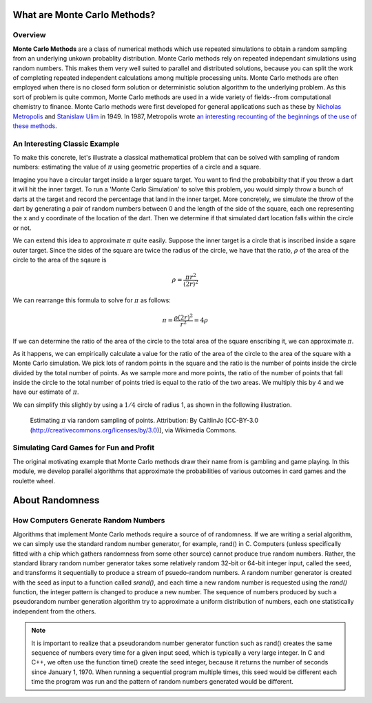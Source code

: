 What are Monte Carlo Methods?
#############################

Overview
--------

**Monte Carlo Methods** are a class of numerical methods which use repeated 
simulations to obtain a random sampling from an underlying unkown probablity 
distribution.  Monte Carlo methods rely on repeated independant 
simulations using random numbers. This makes them very well suited to parallel and
distributed solutions, because you can split the work of completing repeated independent
calculations among multiple processing units. Monte Carlo 
methods are often employed when there is no closed form solution or 
deterministic solution algorithm to the underlying problem. As this sort of 
problem is quite common, Monte Carlo methods are used in a wide variety of 
fields--from computational chemistry to finance.  Monte Carlo methods were first
developed for general applications such as these by
`Nicholas Metropolis <http://scienceworld.wolfram.com/biography/Metropolis.html>`_
and `Stanislaw Ulim <http://scienceworld.wolfram.com/biography/Ulam.html>`_
in 1949. In 1987, Metropolis wrote `an interesting recounting of the beginnings of the use
of these methods <http://library.lanl.gov/cgi-bin/getfile?00326866.pdf>`_.

An Interesting Classic Example
------------------------------

To make this concrete, let's illustrate a classical mathematical problem that can be
solved with sampling of random numbers: estimating the value of :math:`\pi` using
geometric properties of a circle and a square.

Imagine you have a circular target inside a larger square
target. You want to find the probabibilty that if you throw a dart it will
hit the inner target. To run a 'Monte Carlo Simulation' to solve this problem,
you would simply throw a bunch of darts at the target and record the percentage
that land in the inner target. More concretely, we simulate the throw of the dart
by generating a pair of random numbers between 0 and the length of the side of the
square, each one representing the x and y coordinate of the location of the dart.
Then we determine if that simulated dart location falls within the circle or not.

We can extend this idea to approximate :math:`\pi` quite easily. Suppose the inner target
is a circle that is inscribed inside a sqare outer target. Since the sides of the 
square are twice the radius of the circle, we have that the ratio, :math:`\rho` 
of the area of the circle to the area of the sqaure is

.. math::
    
    \rho = \frac{\pi {r}^2}{{\left( 2r \right)^2}}

We can rearrange this formula to solve for :math:`\pi` as follows:

.. math::

    \pi = \frac{\rho\left( 2r \right)^2}{r^2} = 4\rho


If we can determine the ratio of the area of the circle to the total area of the square
enscribing it, we can approximate :math:`\pi`.

As it happens, we can empirically calculate a value for the ratio of the area of the circle
to the area of the square with a Monte Carlo simulation. We pick lots of random
points in the square and the ratio is the number of points inside the circle 
divided by the total number of points.  As we sample more and more points, the ratio of the
number of points that fall inside the circle to the total number of points tried is
equal to the ratio of the two areas. We multiply this by 4 and we have our estimate of :math:`\pi`.

We can simplify this slightly by using a :math:`1/4` circle of radius 1, as shown in the following illustration.

.. figure:: Pi_30K.gif

    Estimating :math:`\pi` via random sampling of points. Attribution: By CaitlinJo [CC-BY-3.0 (http://creativecommons.org/licenses/by/3.0)], via Wikimedia Commons.
    
.. seealso:: `How FogBugz uses Monte Carlo Simulations to estimate the time their software projects will take
    <http://www.fogcreek.com/fogbugz/evidence-based-scheduling/>`_

Simulating Card Games for Fun and Profit
---------------------------------------- 

The original motivating example that Monte Carlo methods draw their name 
from is gambling and game playing. In this module, we develop parallel 
algorithms that approximate the probabilities of various outcomes in card 
games and the roulette wheel. 

.. _Monte Carlo Methods: http://en.wikipedia.org/wiki/Monte_Carlo_method

About Randomness
################

How Computers Generate Random Numbers
-------------------------------------

Algorithms that implement Monte Carlo methods require a source of of 
randomness. If we are writing a serial algorithm, we can simply use the 
standard random number generator, for example, rand() in C. Computers (unless 
specifically fitted with a chip which gathers randomness from some other source) 
cannot produce true random numbers. Rather, the standard library random number 
generator takes some relatively random 32-bit or 64-bit integer input, called the seed,
and transforms it sequentially 
to produce a stream of psuedo-random numbers. A random number generator is created
with the seed as input to a function called *srand()*, and each time a new random number is requested using the *rand()* function, the
integer pattern is changed to produce a new number.  The sequence of numbers produced by such a pseudorandom
number generation algorithm try to approximate a uniform distribution of numbers, each one
statistically independent from the others.

.. note:: It is important to realize that a pseudorandom number generator function such
    as rand() creates the same sequence of numbers every time for a given input seed, which is typically
    a very large integer.  In C and C++, we often use the function time() create the seed integer,
    because it returns the number of seconds since January 1, 1970.  When running a sequential
    program multiple times, this seed would be different each time the program was run and the pattern
    of random numbers generated would be different.

.. --in the case of unix systems the number of seconds since January 1, 1970--



.. What this means for distributed programming
.. -------------------------------------------

.. Libby's note: we have not yet mentioned threads, so this next bit seems premature
    If your algorithm creates multiple threads to perform a Monte Carlo simulation 
    and you invoke the standard random number generator with the same seed, all the 
    threads will get the same random numbers. If this happens, all the extra threads 
    aren't doing any good since they are just running the same simulation over again. 
    We get around this by seeding the random number generate with more information--
    some combination of the time and the thread ID. 


